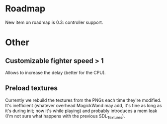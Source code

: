 * Roadmap

New item on roadmap is 0.3: controller support.

* Other

** Customizable fighter speed > 1

Allows to increase the delay (better for the CPU).

** Preload textures

Currently we rebuild the textures from the PNGs each time they're
modified.  It's inefficient (whatever overhead MagickWand may add,
it's fine as long as it's during init; now it's while playing) and
probably introduces a mem leak (I'm not sure what happens with the
previous SDL_Textures).
